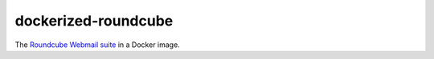 dockerized-roundcube
====================

The `Roundcube Webmail suite`_ in a Docker image.


.. _Roundcube Webmail suite: https://roundcube.net/
